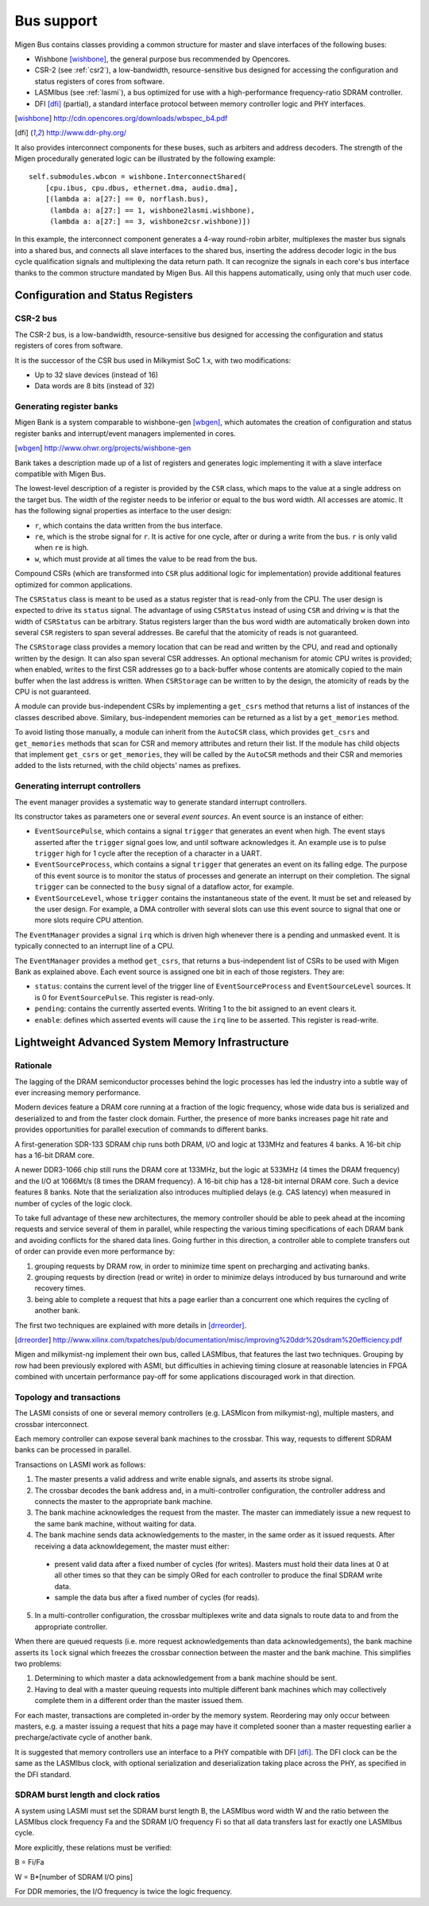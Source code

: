 Bus support
###########

Migen Bus contains classes providing a common structure for master and slave interfaces of the following buses:

* Wishbone [wishbone]_, the general purpose bus recommended by Opencores.
* CSR-2 (see :ref:`csr2`), a low-bandwidth, resource-sensitive bus designed for accessing the configuration and status registers of cores from software.
* LASMIbus (see :ref:`lasmi`), a bus optimized for use with a high-performance frequency-ratio SDRAM controller.
* DFI [dfi]_ (partial), a standard interface protocol between memory controller logic and PHY interfaces.

.. [wishbone] http://cdn.opencores.org/downloads/wbspec_b4.pdf
.. [dfi] http://www.ddr-phy.org/

It also provides interconnect components for these buses, such as arbiters and address decoders. The strength of the Migen procedurally generated logic can be illustrated by the following example: ::

  self.submodules.wbcon = wishbone.InterconnectShared(
      [cpu.ibus, cpu.dbus, ethernet.dma, audio.dma],
      [(lambda a: a[27:] == 0, norflash.bus),
       (lambda a: a[27:] == 1, wishbone2lasmi.wishbone),
       (lambda a: a[27:] == 3, wishbone2csr.wishbone)])

In this example, the interconnect component generates a 4-way round-robin arbiter, multiplexes the master bus signals into a shared bus, and connects all slave interfaces to the shared bus, inserting the address decoder logic in the bus cycle qualification signals and multiplexing the data return path. It can recognize the signals in each core's bus interface thanks to the common structure mandated by Migen Bus. All this happens automatically, using only that much user code.


Configuration and Status Registers
**********************************

.. _csr2:

CSR-2 bus
=========
The CSR-2 bus, is a low-bandwidth, resource-sensitive bus designed for accessing the configuration and status registers of cores from software.

It is the successor of the CSR bus used in Milkymist SoC 1.x, with two modifications:

* Up to 32 slave devices (instead of 16)
* Data words are 8 bits (instead of 32)

.. _bank:

Generating register banks
=========================
Migen Bank is a system comparable to wishbone-gen [wbgen]_, which automates the creation of configuration and status register banks and interrupt/event managers implemented in cores.

.. [wbgen] http://www.ohwr.org/projects/wishbone-gen

Bank takes a description made up of a list of registers and generates logic implementing it with a slave interface compatible with Migen Bus.

The lowest-level description of a register is provided by the ``CSR`` class, which maps to the value at a single address on the target bus. The width of the register needs to be inferior or equal to the bus word width. All accesses are atomic. It has the following signal properties as interface to the user design:

* ``r``, which contains the data written from the bus interface.
* ``re``, which is the strobe signal for ``r``. It is active for one cycle, after or during a write from the bus. ``r`` is only valid when ``re`` is high.
* ``w``, which must provide at all times the value to be read from the bus.

Compound CSRs (which are transformed into ``CSR`` plus additional logic for implementation) provide additional features optimized for common applications.

The ``CSRStatus`` class is meant to be used as a status register that is read-only from the CPU. The user design is expected to drive its ``status`` signal. The advantage of using ``CSRStatus`` instead of using ``CSR`` and driving ``w`` is that the width of ``CSRStatus`` can be arbitrary. Status registers larger than the bus word width are automatically broken down into several ``CSR`` registers to span several addresses. Be careful that the atomicity of reads is not guaranteed.

The ``CSRStorage`` class provides a memory location that can be read and written by the CPU, and read and optionally written by the design. It can also span several CSR addresses. An optional mechanism for atomic CPU writes is provided; when enabled, writes to the first CSR addresses go to a back-buffer whose contents are atomically copied to the main buffer when the last address is written. When ``CSRStorage`` can be written to by the design, the atomicity of reads by the CPU is not guaranteed.

A module can provide bus-independent CSRs by implementing a ``get_csrs`` method that returns a list of instances of the classes described above. Similary, bus-independent memories can be returned as a list by a ``get_memories`` method.

To avoid listing those manually, a module can inherit from the ``AutoCSR`` class, which provides ``get_csrs`` and ``get_memories`` methods that scan for CSR and memory attributes and return their list. If the module has child objects that implement ``get_csrs`` or ``get_memories``, they will be called by the ``AutoCSR`` methods and their CSR and memories added to the lists returned, with the child objects' names as prefixes.

Generating interrupt controllers
================================
The event manager provides a systematic way to generate standard interrupt controllers.

Its constructor takes as parameters one or several *event sources*. An event source is an instance of either:

* ``EventSourcePulse``, which contains a signal ``trigger`` that generates an event when high. The event stays asserted after the ``trigger`` signal goes low, and until software acknowledges it. An example use is to pulse ``trigger`` high for 1 cycle after the reception of a character in a UART.
* ``EventSourceProcess``, which contains a signal ``trigger`` that generates an event on its falling edge. The purpose of this event source is to monitor the status of processes and generate an interrupt on their completion. The signal ``trigger`` can be connected to the ``busy`` signal of a dataflow actor, for example.
* ``EventSourceLevel``, whose ``trigger`` contains the instantaneous state of the event. It must be set and released by the user design. For example, a DMA controller with several slots can use this event source to signal that one or more slots require CPU attention.

The ``EventManager`` provides a signal ``irq`` which is driven high whenever there is a pending and unmasked event. It is typically connected to an interrupt line of a CPU.

The ``EventManager`` provides a method ``get_csrs``, that returns a bus-independent list of CSRs to be used with Migen Bank as explained above. Each event source is assigned one bit in each of those registers. They are:

* ``status``: contains the current level of the trigger line of ``EventSourceProcess`` and ``EventSourceLevel`` sources. It is 0 for ``EventSourcePulse``. This register is read-only.
* ``pending``: contains the currently asserted events. Writing 1 to the bit assigned to an event clears it.
* ``enable``: defines which asserted events will cause the ``irq`` line to be asserted. This register is read-write.

.. _lasmi:

Lightweight Advanced System Memory Infrastructure
*************************************************

Rationale
=========
The lagging of the DRAM semiconductor processes behind the logic processes has led the industry into a subtle way of ever increasing memory performance.

Modern devices feature a DRAM core running at a fraction of the logic frequency, whose wide data bus is serialized and deserialized to and from the faster clock domain. Further, the presence of more banks increases page hit rate and provides opportunities for parallel execution of commands to different banks.

A first-generation SDR-133 SDRAM chip runs both DRAM, I/O and logic at 133MHz and features 4 banks. A 16-bit chip has a 16-bit DRAM core.

A newer DDR3-1066 chip still runs the DRAM core at 133MHz, but the logic at 533MHz (4 times the DRAM frequency) and the I/O at 1066Mt/s (8 times the DRAM frequency). A 16-bit chip has a 128-bit internal DRAM core. Such a device features 8 banks. Note that the serialization also introduces multiplied delays (e.g. CAS latency) when measured in number of cycles of the logic clock.

To take full advantage of these new architectures, the memory controller should be able to peek ahead at the incoming requests and service several of them in parallel, while respecting the various timing specifications of each DRAM bank and avoiding conflicts for the shared data lines. Going further in this direction, a controller able to complete transfers out of order can provide even more performance by:

#. grouping requests by DRAM row, in order to minimize time spent on precharging and activating banks.
#. grouping requests by direction (read or write) in order to minimize delays introduced by bus turnaround and write recovery times.
#. being able to complete a request that hits a page earlier than a concurrent one which requires the cycling of another bank.

The first two techniques are explained with more details in [drreorder]_.

.. [drreorder] http://www.xilinx.com/txpatches/pub/documentation/misc/improving%20ddr%20sdram%20efficiency.pdf

Migen and milkymist-ng implement their own bus, called LASMIbus, that features the last two techniques. Grouping by row had been previously explored with ASMI, but difficulties in achieving timing closure at reasonable latencies in FPGA combined with uncertain performance pay-off for some applications discouraged work in that direction.

Topology and transactions
=========================
The LASMI consists of one or several memory controllers (e.g. LASMIcon from milkymist-ng), multiple masters, and crossbar interconnect.

Each memory controller can expose several bank machines to the crossbar. This way, requests to different SDRAM banks can be processed in parallel.

Transactions on LASMI work as follows:

1. The master presents a valid address and write enable signals, and asserts its strobe signal.
2. The crossbar decodes the bank address and, in a multi-controller configuration, the controller address and connects the master to the appropriate bank machine.
3. The bank machine acknowledges the request from the master. The master can immediately issue a new request to the same bank machine, without waiting for data.
4. The bank machine sends data acknowledgements to the master, in the same order as it issued requests. After receiving a data acknowldegement, the master must either:

  * present valid data after a fixed number of cycles (for writes). Masters must hold their data lines at 0 at all other times so that they can be simply ORed for each controller to produce the final SDRAM write data.
  * sample the data bus after a fixed number of cycles (for reads).

5. In a multi-controller configuration, the crossbar multiplexes write and data signals to route data to and from the appropriate controller.

When there are queued requests (i.e. more request acknowledgements than data acknowledgements), the bank machine asserts its ``lock`` signal which freezes the crossbar connection between the master and the bank machine. This simplifies two problems:

#. Determining to which master a data acknowledgement from a bank machine should be sent.
#. Having to deal with a master queuing requests into multiple different bank machines which may collectively complete them in a different order than the master issued them.

For each master, transactions are completed in-order by the memory system. Reordering may only occur between masters, e.g. a master issuing a request that hits a page may have it completed sooner than a master requesting earlier a precharge/activate cycle of another bank.

It is suggested that memory controllers use an interface to a PHY compatible with DFI [dfi]_. The DFI clock can be the same as the LASMIbus clock, with optional serialization and deserialization taking place across the PHY, as specified in the DFI standard.

SDRAM burst length and clock ratios
===================================
A system using LASMI must set the SDRAM burst length B, the LASMIbus word width W and the ratio between the LASMIbus clock frequency Fa and the SDRAM I/O frequency Fi so that all data transfers last for exactly one LASMIbus cycle.

More explicitly, these relations must be verified:

B = Fi/Fa

W = B*[number of SDRAM I/O pins]

For DDR memories, the I/O frequency is twice the logic frequency.
